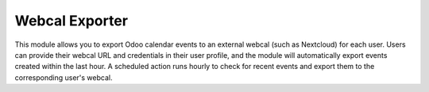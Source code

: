 Webcal Exporter
===============

This module allows you to export Odoo calendar events to an external webcal (such as Nextcloud) for each user. Users can provide their webcal URL and credentials in their user profile, and the module will automatically export events created within the last hour. A scheduled action runs hourly to check for recent events and export them to the corresponding user's webcal.

